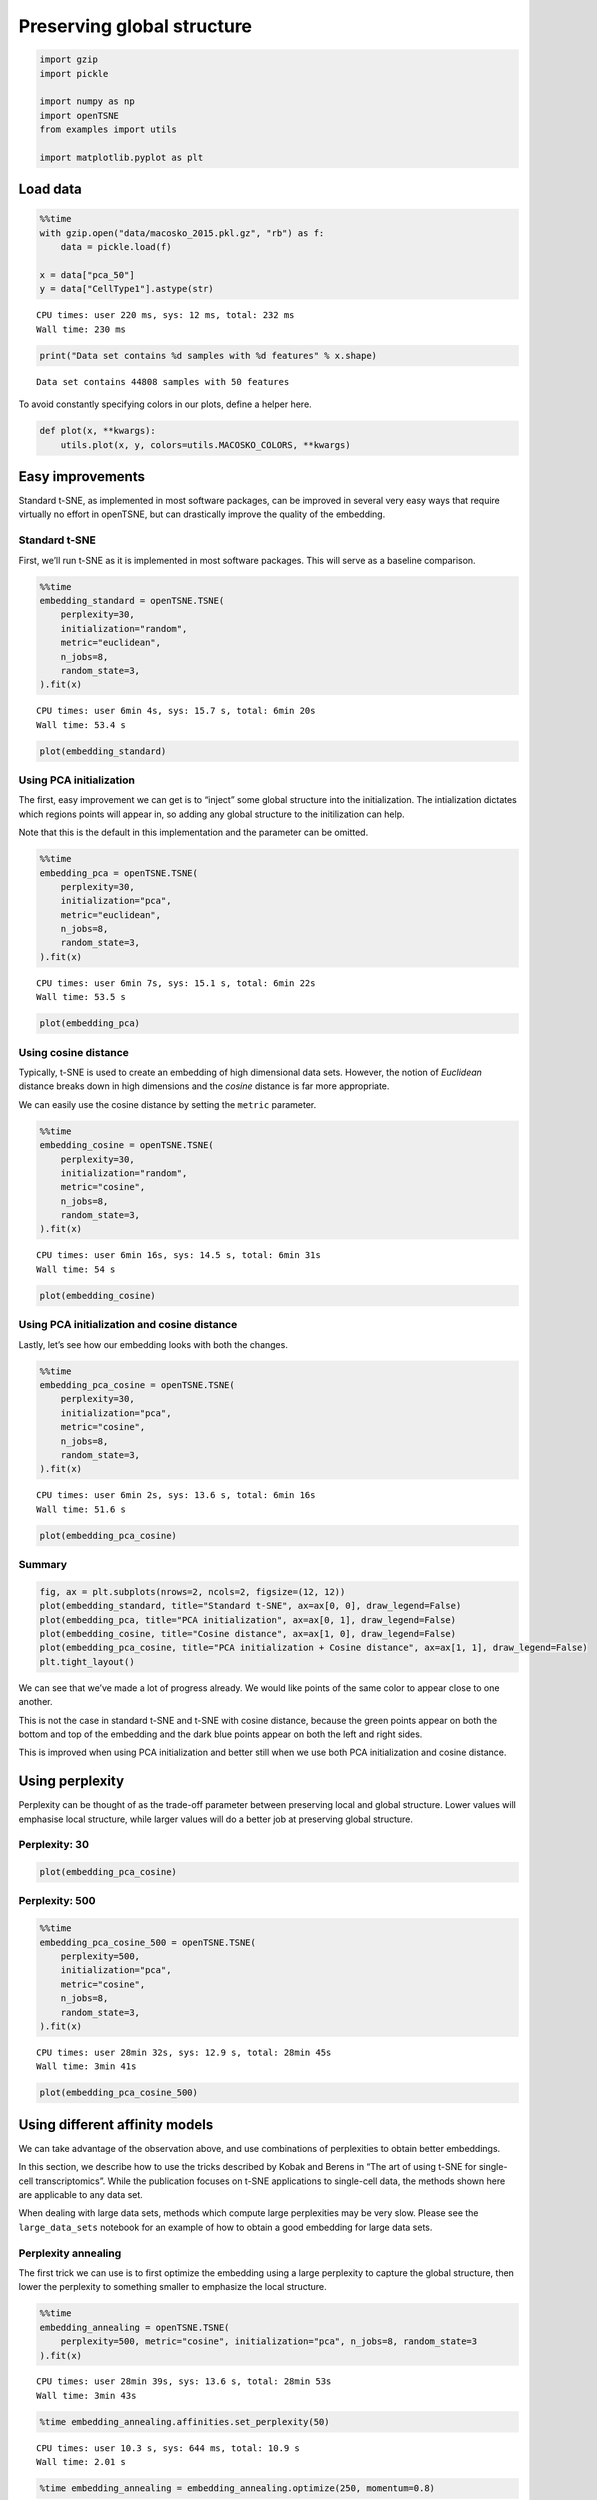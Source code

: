 Preserving global structure
===========================

.. code:: ipython3

    import gzip
    import pickle
    
    import numpy as np
    import openTSNE
    from examples import utils
    
    import matplotlib.pyplot as plt

Load data
---------

.. code:: ipython3

    %%time
    with gzip.open("data/macosko_2015.pkl.gz", "rb") as f:
        data = pickle.load(f)
    
    x = data["pca_50"]
    y = data["CellType1"].astype(str)


.. parsed-literal::

    CPU times: user 220 ms, sys: 12 ms, total: 232 ms
    Wall time: 230 ms


.. code:: ipython3

    print("Data set contains %d samples with %d features" % x.shape)


.. parsed-literal::

    Data set contains 44808 samples with 50 features


To avoid constantly specifying colors in our plots, define a helper
here.

.. code:: ipython3

    def plot(x, **kwargs):
        utils.plot(x, y, colors=utils.MACOSKO_COLORS, **kwargs)

Easy improvements
-----------------

Standard t-SNE, as implemented in most software packages, can be
improved in several very easy ways that require virtually no effort in
openTSNE, but can drastically improve the quality of the embedding.

Standard t-SNE
~~~~~~~~~~~~~~

First, we’ll run t-SNE as it is implemented in most software packages.
This will serve as a baseline comparison.

.. code:: ipython3

    %%time
    embedding_standard = openTSNE.TSNE(
        perplexity=30,
        initialization="random",
        metric="euclidean",
        n_jobs=8,
        random_state=3,
    ).fit(x)


.. parsed-literal::

    CPU times: user 6min 4s, sys: 15.7 s, total: 6min 20s
    Wall time: 53.4 s


.. code:: ipython3

    plot(embedding_standard)



.. image:: output_10_0.png


Using PCA initialization
~~~~~~~~~~~~~~~~~~~~~~~~

The first, easy improvement we can get is to “inject” some global
structure into the initialization. The intialization dictates which
regions points will appear in, so adding any global structure to the
initilization can help.

Note that this is the default in this implementation and the parameter
can be omitted.

.. code:: ipython3

    %%time
    embedding_pca = openTSNE.TSNE(
        perplexity=30,
        initialization="pca",
        metric="euclidean",
        n_jobs=8,
        random_state=3,
    ).fit(x)


.. parsed-literal::

    CPU times: user 6min 7s, sys: 15.1 s, total: 6min 22s
    Wall time: 53.5 s


.. code:: ipython3

    plot(embedding_pca)



.. image:: output_13_0.png


Using cosine distance
~~~~~~~~~~~~~~~~~~~~~

Typically, t-SNE is used to create an embedding of high dimensional data
sets. However, the notion of *Euclidean* distance breaks down in high
dimensions and the *cosine* distance is far more appropriate.

We can easily use the cosine distance by setting the ``metric``
parameter.

.. code:: ipython3

    %%time
    embedding_cosine = openTSNE.TSNE(
        perplexity=30,
        initialization="random",
        metric="cosine",
        n_jobs=8,
        random_state=3,
    ).fit(x)


.. parsed-literal::

    CPU times: user 6min 16s, sys: 14.5 s, total: 6min 31s
    Wall time: 54 s


.. code:: ipython3

    plot(embedding_cosine)



.. image:: output_16_0.png


Using PCA initialization and cosine distance
~~~~~~~~~~~~~~~~~~~~~~~~~~~~~~~~~~~~~~~~~~~~

Lastly, let’s see how our embedding looks with both the changes.

.. code:: ipython3

    %%time
    embedding_pca_cosine = openTSNE.TSNE(
        perplexity=30,
        initialization="pca",
        metric="cosine",
        n_jobs=8,
        random_state=3,
    ).fit(x)


.. parsed-literal::

    CPU times: user 6min 2s, sys: 13.6 s, total: 6min 16s
    Wall time: 51.6 s


.. code:: ipython3

    plot(embedding_pca_cosine)



.. image:: output_19_0.png


Summary
~~~~~~~

.. code:: ipython3

    fig, ax = plt.subplots(nrows=2, ncols=2, figsize=(12, 12))
    plot(embedding_standard, title="Standard t-SNE", ax=ax[0, 0], draw_legend=False)
    plot(embedding_pca, title="PCA initialization", ax=ax[0, 1], draw_legend=False)
    plot(embedding_cosine, title="Cosine distance", ax=ax[1, 0], draw_legend=False)
    plot(embedding_pca_cosine, title="PCA initialization + Cosine distance", ax=ax[1, 1], draw_legend=False)
    plt.tight_layout()



.. image:: output_21_0.png


We can see that we’ve made a lot of progress already. We would like
points of the same color to appear close to one another.

This is not the case in standard t-SNE and t-SNE with cosine distance,
because the green points appear on both the bottom and top of the
embedding and the dark blue points appear on both the left and right
sides.

This is improved when using PCA initialization and better still when we
use both PCA initialization and cosine distance.

Using perplexity
----------------

Perplexity can be thought of as the trade-off parameter between
preserving local and global structure. Lower values will emphasise local
structure, while larger values will do a better job at preserving global
structure.

Perplexity: 30
~~~~~~~~~~~~~~

.. code:: ipython3

    plot(embedding_pca_cosine)



.. image:: output_25_0.png


Perplexity: 500
~~~~~~~~~~~~~~~

.. code:: ipython3

    %%time
    embedding_pca_cosine_500 = openTSNE.TSNE(
        perplexity=500,
        initialization="pca",
        metric="cosine",
        n_jobs=8,
        random_state=3,
    ).fit(x)


.. parsed-literal::

    CPU times: user 28min 32s, sys: 12.9 s, total: 28min 45s
    Wall time: 3min 41s


.. code:: ipython3

    plot(embedding_pca_cosine_500)



.. image:: output_28_0.png


Using different affinity models
-------------------------------

We can take advantage of the observation above, and use combinations of
perplexities to obtain better embeddings.

In this section, we describe how to use the tricks described by Kobak
and Berens in “The art of using t-SNE for single-cell transcriptomics”.
While the publication focuses on t-SNE applications to single-cell data,
the methods shown here are applicable to any data set.

When dealing with large data sets, methods which compute large
perplexities may be very slow. Please see the ``large_data_sets``
notebook for an example of how to obtain a good embedding for large data
sets.

Perplexity annealing
~~~~~~~~~~~~~~~~~~~~

The first trick we can use is to first optimize the embedding using a
large perplexity to capture the global structure, then lower the
perplexity to something smaller to emphasize the local structure.

.. code:: ipython3

    %%time
    embedding_annealing = openTSNE.TSNE(
        perplexity=500, metric="cosine", initialization="pca", n_jobs=8, random_state=3
    ).fit(x)


.. parsed-literal::

    CPU times: user 28min 39s, sys: 13.6 s, total: 28min 53s
    Wall time: 3min 43s


.. code:: ipython3

    %time embedding_annealing.affinities.set_perplexity(50)


.. parsed-literal::

    CPU times: user 10.3 s, sys: 644 ms, total: 10.9 s
    Wall time: 2.01 s


.. code:: ipython3

    %time embedding_annealing = embedding_annealing.optimize(250, momentum=0.8)


.. parsed-literal::

    CPU times: user 2min 6s, sys: 4.6 s, total: 2min 11s
    Wall time: 16.4 s


.. code:: ipython3

    plot(embedding_annealing)



.. image:: output_34_0.png


Multiscale
~~~~~~~~~~

One problem when using a high perplexity value e.g. 500 is that some of
the clusters start to mix with each other, making the separation less
apparent. Instead of a typical Gaussian kernel, we can use a multiscale
kernel which will account for two different perplexity values. This
typically results in better separation of clusters while still keeping
much of the global structure.

.. code:: ipython3

    %%time
    affinities_multiscale_mixture = openTSNE.affinity.Multiscale(
        x,
        perplexities=[50, 500],
        metric="cosine",
        n_jobs=8,
        random_state=3,
    )


.. parsed-literal::

    CPU times: user 8min 28s, sys: 6.88 s, total: 8min 34s
    Wall time: 1min 19s


.. code:: ipython3

    %time init = openTSNE.initialization.pca(x, random_state=42)


.. parsed-literal::

    CPU times: user 1.98 s, sys: 140 ms, total: 2.12 s
    Wall time: 115 ms


Now, we just optimize just like we would standard t-SNE.

.. code:: ipython3

    embedding_multiscale = openTSNE.TSNE(n_jobs=8).fit(
        affinities=affinities_multiscale_mixture,
        initialization=init,
    )

.. code:: ipython3

    plot(embedding_multiscale)



.. image:: output_40_0.png


Summary
~~~~~~~

.. code:: ipython3

    fig, ax = plt.subplots(nrows=2, ncols=2, figsize=(12, 12))
    plot(embedding_pca_cosine, title="Perplexity 30", ax=ax[0, 0], draw_legend=False)
    plot(embedding_pca_cosine_500, title="Perplexity 500", ax=ax[0, 1], draw_legend=False)
    plot(embedding_annealing, title="Perplexity annealing: 50, 500", ax=ax[1, 0], draw_legend=False)
    plot(embedding_multiscale, title="Multiscale: 50, 500", ax=ax[1, 1], draw_legend=False)
    plt.tight_layout()



.. image:: output_42_0.png


Comparison to UMAP
------------------

.. code:: ipython3

    from umap import UMAP
    from itertools import product

.. code:: ipython3

    %%time
    embeddings = []
    
    for n_neighbors, min_dist in product([15, 200], [0.1, 0.5]):
        umap = UMAP(n_neighbors=n_neighbors, min_dist=min_dist, metric="cosine", random_state=3)
        embedding_umap = umap.fit_transform(x)
        embeddings.append((n_neighbors, min_dist, embedding_umap))


.. parsed-literal::

    /home/ppolicar/local/miniconda3/envs/tsne/lib/python3.7/site-packages/umap/nndescent.py:92: NumbaPerformanceWarning: 
    The keyword argument 'parallel=True' was specified but no transformation for parallel execution was possible.
    
    To find out why, try turning on parallel diagnostics, see http://numba.pydata.org/numba-doc/latest/user/parallel.html#diagnostics for help.
    
    File "../../../local/miniconda3/envs/tsne/lib/python3.7/site-packages/umap/utils.py", line 409:
    @numba.njit(parallel=True)
    def build_candidates(current_graph, n_vertices, n_neighbors, max_candidates, rng_state):
    ^
    
      current_graph, n_vertices, n_neighbors, max_candidates, rng_state
    /home/ppolicar/local/miniconda3/envs/tsne/lib/python3.7/site-packages/numba/typed_passes.py:293: NumbaPerformanceWarning: 
    The keyword argument 'parallel=True' was specified but no transformation for parallel execution was possible.
    
    To find out why, try turning on parallel diagnostics, see http://numba.pydata.org/numba-doc/latest/user/parallel.html#diagnostics for help.
    
    File "../../../local/miniconda3/envs/tsne/lib/python3.7/site-packages/umap/nndescent.py", line 47:
        @numba.njit(parallel=True)
        def nn_descent(
        ^
    
      state.func_ir.loc))
    /home/ppolicar/local/miniconda3/envs/tsne/lib/python3.7/site-packages/numba/typed_passes.py:293: NumbaPerformanceWarning: 
    The keyword argument 'parallel=True' was specified but no transformation for parallel execution was possible.
    
    To find out why, try turning on parallel diagnostics, see http://numba.pydata.org/numba-doc/latest/user/parallel.html#diagnostics for help.
    
    File "../../../local/miniconda3/envs/tsne/lib/python3.7/site-packages/umap/nndescent.py", line 47:
        @numba.njit(parallel=True)
        def nn_descent(
        ^
    
      state.func_ir.loc))
    /home/ppolicar/local/miniconda3/envs/tsne/lib/python3.7/site-packages/numba/typed_passes.py:293: NumbaPerformanceWarning: 
    The keyword argument 'parallel=True' was specified but no transformation for parallel execution was possible.
    
    To find out why, try turning on parallel diagnostics, see http://numba.pydata.org/numba-doc/latest/user/parallel.html#diagnostics for help.
    
    File "../../../local/miniconda3/envs/tsne/lib/python3.7/site-packages/umap/nndescent.py", line 47:
        @numba.njit(parallel=True)
        def nn_descent(
        ^
    
      state.func_ir.loc))
    /home/ppolicar/local/miniconda3/envs/tsne/lib/python3.7/site-packages/numba/typed_passes.py:293: NumbaPerformanceWarning: 
    The keyword argument 'parallel=True' was specified but no transformation for parallel execution was possible.
    
    To find out why, try turning on parallel diagnostics, see http://numba.pydata.org/numba-doc/latest/user/parallel.html#diagnostics for help.
    
    File "../../../local/miniconda3/envs/tsne/lib/python3.7/site-packages/umap/nndescent.py", line 47:
        @numba.njit(parallel=True)
        def nn_descent(
        ^
    
      state.func_ir.loc))


.. parsed-literal::

    CPU times: user 22min 41s, sys: 49.1 s, total: 23min 30s
    Wall time: 11min 37s


.. code:: ipython3

    fig, ax = plt.subplots(nrows=2, ncols=2, figsize=(12, 12))
    plot(embeddings[0][2], title=f"k={embeddings[0][0]}, min_dist={embeddings[0][1]}", ax=ax[0, 0], draw_legend=False)
    plot(embeddings[1][2], title=f"k={embeddings[1][0]}, min_dist={embeddings[1][1]}", ax=ax[0, 1], draw_legend=False)
    plot(embeddings[2][2], title=f"k={embeddings[2][0]}, min_dist={embeddings[2][1]}", ax=ax[1, 0], draw_legend=False)
    plot(embeddings[3][2], title=f"k={embeddings[3][0]}, min_dist={embeddings[3][1]}", ax=ax[1, 1], draw_legend=False)
    plt.tight_layout()



.. image:: output_46_0.png


